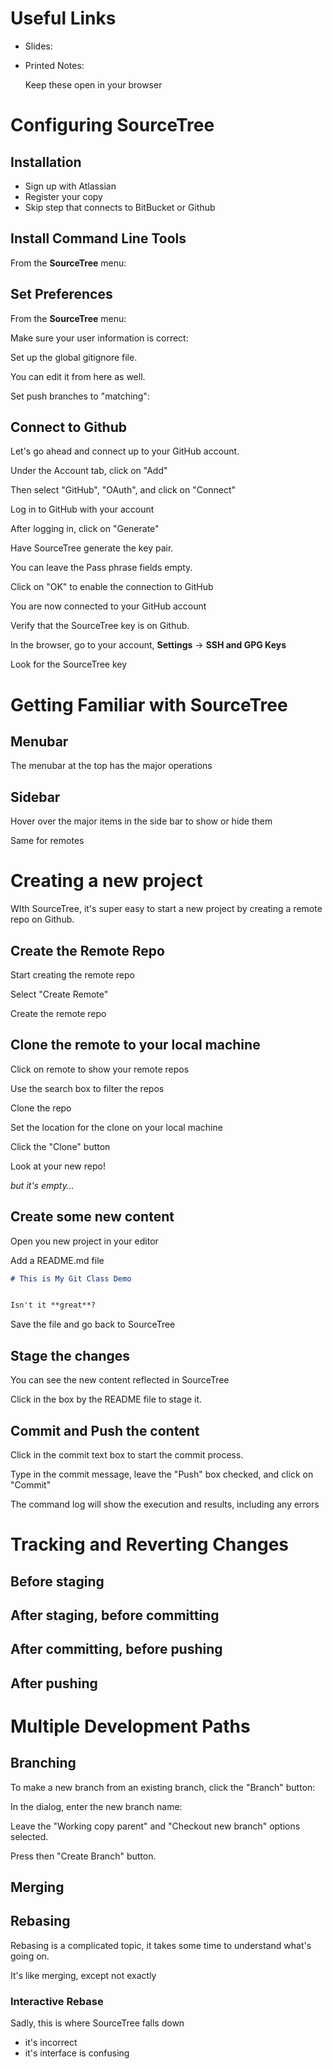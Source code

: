 #+OPTIONS: reveal_center:t reveal_progress:t reveal_history:t reveal_control:t reveal_title_slide:nil
#+OPTIONS: reveal_rolling_links:t reveal_keyboard:t reveal_overview:t num:nil
#+OPTIONS: toc:nil
#+REVEAL_TRANS: none
#+REVEAL_THEME: moon
#+REVEAL_HEAD_PREAMBLE: <meta name="description" content="GCI Class Falling in Love With Git 2.0 - alternate slides using sourcetree">
#+REVEAL_POSTAMBLE: <div> Created by Tamara Temple &lt;tamara@tamouse.org&gt; </div>
#+REVEAL_PLUGINS: (markdown notes highlight)
#+BEGIN_EXPORT html
<style media="screen">
@import url("https://fonts.googleapis.com/css?family=Montserrat:700,700i");
.reveal h1,.reveal h2,.reveal h3,.reveal h4,.reveal h5,.reveal h6 {
text-transform: inherit; font-family: "Monserrat", sans-serif; font-weight: bold;
}

@import url("https://fonts.googleapis.com/css?family=Lato:400,400i");
.reveal section. .reveal div, .reveal p, .reveal ul, .reveal ol, .reveal li, .reveal dl, .reveal dt, .reveal dd,
.reveal blockquote, .reveal q, .reveal aside, .reveal figure, .reveal figcaption, .reveal article, .reveal header,
.reveal footer, .reveal span, .reveal i, .reveal b, .reveal em, .reveal strong {
font-family: "Lato", sans-serif;
}
.reveal .slide-number { color: white; }
.reveal section img.title-image {
  display: block;
  width: 25%;
  margin: 0 auto;
  border: none;
  background: transparent;
}
.reveal strong, .reveal b { color: white; }
.reveal em, .reveal i { color: lightgreen; }
.reveal code, .reveal tt { color: gold; }
.reveal pre { font-size: 0.7em; }
</style>
#+END_EXPORT

* Useful Links

  - Slides:

  - Printed Notes:

    Keep these open in your browser

* Configuring SourceTree
** Installation

   - Sign up with Atlassian
   - Register your copy
   - Skip step that connects to BitBucket or Github

** Install Command Line Tools

   From the *SourceTree* menu:

   #+BEGIN_EXPORT html
   <img src="images/sourcetree/install-command-line-tools.png" class=""
        alt="Install Sourcetree Command Line Tools" />
   #+END_EXPORT

** Set Preferences

   From the *SourceTree* menu:

   #+BEGIN_EXPORT html
   <img src="images/sourcetree/preferences.png" class=""
        alt="Open SourceTree Preferences" />
   #+END_EXPORT

   #+REVEAL: split

   Make sure your user information is correct:

   #+BEGIN_EXPORT html
     <img src="images/sourcetree/set-user-info.png"
          class="" alt="Set your user info" />
   #+END_EXPORT

   #+REVEAL: split

   Set up the global gitignore file.

   #+BEGIN_EXPORT html
     <img src="images/sourcetree/set-global-gitignore.png"
          alt="Set the global gitignore file" />
   #+END_EXPORT

   You can edit it from here as well.

   #+REVEAL: split

   Set push branches to "matching":


   #+BEGIN_EXPORT html
   <img src="images/sourcetree/push-branches-matching.png"
        alt="Set push branches to matching" />
   #+END_EXPORT


** Connect to Github

   Let's go ahead and connect up to your GitHub account.

   #+REVEAL: split

   Under the Account tab, click on "Add"

   #+BEGIN_EXPORT html
   <img src="images/sourcetree/github/01-add-github-account.png" />
   #+END_EXPORT

   #+REVEAL: split

   Then select "GitHub", "OAuth", and click on "Connect"

   #+BEGIN_EXPORT html
   <img src="images/sourcetree/github/02-connecting-to-github.png" />
   #+END_EXPORT

   #+REVEAL: split

   Log in to GitHub with your account

   #+BEGIN_EXPORT html
   <img src="images/sourcetree/github/03-log-in-to-github.png" />
   #+END_EXPORT

   #+REVEAL: split

   After logging in, click on "Generate"

   #+BEGIN_EXPORT html
   <img src="images/sourcetree/github/04-generate-the-key.png" />
   #+END_EXPORT

   #+REVEAL: split

   Have SourceTree generate the key pair.

   You can leave the Pass phrase fields empty.

   #+BEGIN_EXPORT html
   <img src="images/sourcetree/github/05-create-the-key.png" />
   #+END_EXPORT

   #+REVEAL: split

   Click on "OK" to enable the connection to GitHub

   #+BEGIN_EXPORT html
   <img src="images/sourcetree/github/06-enable-account.png" />
   #+END_EXPORT

   #+REVEAL: split

   You are now connected to your GitHub account

   #+BEGIN_EXPORT html
   <img src="images/sourcetree/github/07-github-account-connected.png" />
   #+END_EXPORT
   #+REVEAL: split

   Verify that the SourceTree key is on Github.

   In the browser, go to your account, *Settings* -> *SSH and GPG
   Keys*

   Look for the SourceTree key

   #+BEGIN_EXPORT html
   <img src="images/sourcetree/github/08-verify-key-on-github.com.png" />
   #+END_EXPORT

* Getting Familiar with SourceTree
** Menubar

   The menubar at the top has the major operations

   #+BEGIN_EXPORT html
   <img src="images/sourcetree/menubar.png">
   #+END_EXPORT

** Sidebar
   Hover over the major items in the side bar to show or hide them

   #+BEGIN_EXPORT html
   <img src="images/sourcetree/view-local-branches.png" style="max-height: 60vh;">
   #+END_EXPORT

   #+REVEAL: split

   Same for remotes

  #+BEGIN_EXPORT html
   <img src="images/sourcetree/vew-remote-branches.png" style="max-height: 60vh;" >
   #+END_EXPORT


* Creating a new project

  WIth SourceTree, it's super easy to start a new project by creating
  a remote repo on Github.

** Create the Remote Repo

  #+REVEAL: split

  Start creating the remote repo

  #+BEGIN_EXPORT html
  <img src="images/sourcetree/new-local-repo//01-click-new-repository.png" >
  #+END_EXPORT

  #+REVEAL: split

  Select "Create Remote"

  #+BEGIN_EXPORT html
  <img src="images/sourcetree/new-local-repo//02-select-create-remote.png">
  #+END_EXPORT

  #+REVEAL: split

  Create the remote repo

  #+BEGIN_EXPORT html
  <img src="images/sourcetree/new-local-repo//03-create-the-remote-repo.png">
  #+END_EXPORT

** Clone the remote to your local machine

  Click on remote to show your remote repos

  #+BEGIN_EXPORT html
  <img src="images/sourcetree/new-local-repo//04-click-on-remote.png" >
  #+END_EXPORT

  #+REVEAL: split

  Use the search box to filter the repos

  #+BEGIN_EXPORT html
  <img src="images/sourcetree/new-local-repo//05-search-for-repo.png" >
  #+END_EXPORT

  #+REVEAL: split

  Clone the repo

  #+BEGIN_EXPORT html
  <img src="images/sourcetree/new-local-repo//06-clone-repo.png" >
  #+END_EXPORT

  #+REVEAL: split

  Set the location for the clone on your local machine

  #+BEGIN_EXPORT html
  <img src="images/sourcetree/new-local-repo//07-set-location.png">
  #+END_EXPORT

  #+REVEAL: split

  Click the "Clone" button

  #+BEGIN_EXPORT html
  <img src="images/sourcetree/new-local-repo//08-click-clone.png" >
  #+END_EXPORT

  #+REVEAL: split

  Look at your new repo!

  #+BEGIN_EXPORT html
  <img src="images/sourcetree/new-local-repo//09-new-repo.png" style="max-height: 50vh; ">
  #+END_EXPORT

  #+ATTR_REVEAL: :frag (fade-in)
  /but it's empty.../


** Create some new content

   Open you new project in your editor

   Add a README.md file

   #+BEGIN_SRC markdown
     # This is My Git Class Demo


     Isn't it **great**?
   #+END_SRC


   Save the file and go back to SourceTree

** Stage the changes

   You can see the new content reflected in SourceTree

   #+BEGIN_EXPORT html
   <img src="images/sourcetree/new-local-repo/11-stage-change.png" style="max-height: 60vh;">
   #+END_EXPORT

   Click in the box by the README file to stage it.

** Commit and Push the content

   Click in the commit text box to start the commit process.

   #+BEGIN_EXPORT html
   <img src="images/sourcetree/new-local-repo/12-start-commit.png"  style="max-height: 60vh;">
   #+END_EXPORT

   #+REVEAL: split

   Type in the commit message, leave the "Push" box checked, and click
   on "Commit"

   #+BEGIN_EXPORT html
   <img src="images/sourcetree/new-local-repo/13-commit-msg-push-and-commit.png"  style="max-height: 60vh;">
   #+END_EXPORT

   #+REVEAL: split

   The command log will show the execution and results, including any
   errors

   #+BEGIN_EXPORT html
   <img src="images/sourcetree/new-local-repo/14-command-log.png" >
   #+END_EXPORT


* Tracking and Reverting Changes
** Before staging
** After staging, before committing
** After committing, before pushing
** After pushing
* Multiple Development Paths
** Branching

   To make a new branch from an existing branch, click the "Branch"
   button:

   #+BEGIN_EXPORT html
   <img src="images/sourcetree/branch-button.png" class=""
        alt="SourceTree branch button" />
   #+END_EXPORT

   #+REVEAL: split

   In the dialog, enter the new branch name:

   #+BEGIN_EXPORT html
   <img src="images/sourcetree/new-branch-name.png" class=""
        alt="Entering the new branch name" />
   #+END_EXPORT

   Leave the "Working copy parent" and "Checkout new branch" options selected.

   Press then "Create Branch" button.


** Merging
** Rebasing

   Rebasing is a complicated topic, it takes some time to understand
   what's going on.

   It's like merging, except not exactly

*** Interactive Rebase

   Sadly, this is where SourceTree falls down

   #+ATTR_REVEAL: :frag (fade-in)
   - it's incorrect
   - it's interface is confusing
